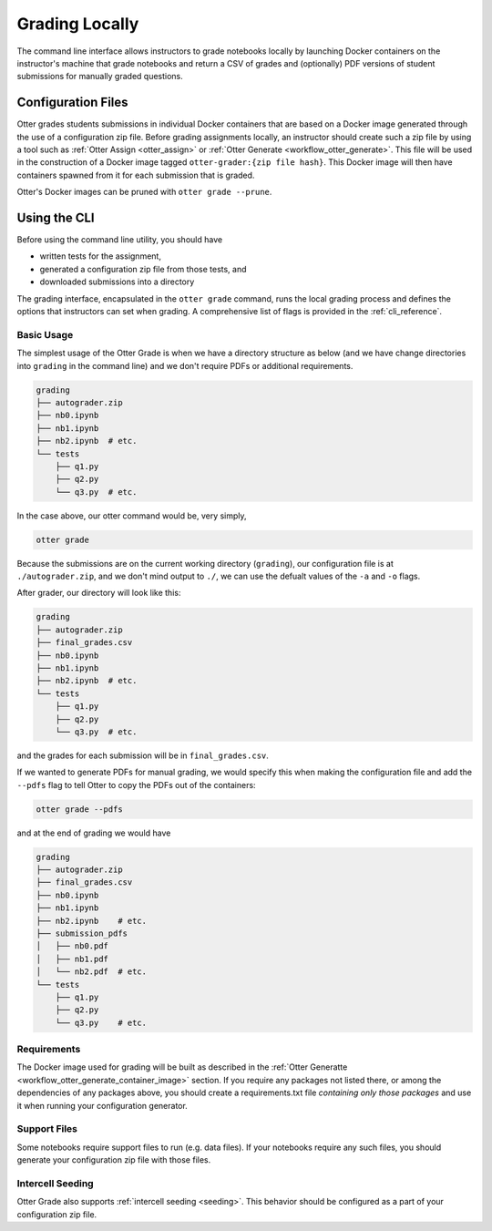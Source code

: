 .. _workflow_executing_submissions_otter_grade:

Grading Locally
===============

The command line interface allows instructors to grade notebooks locally by launching Docker 
containers on the instructor's machine that grade notebooks and return a CSV of grades and 
(optionally) PDF versions of student submissions for manually graded questions.


Configuration Files
-------------------

Otter grades students submissions in individual Docker containers that are based on a Docker image 
generated through the use of a configuration zip file. Before grading assignments locally, an 
instructor should create such a zip file by using a tool such as :ref:`Otter Assign 
<otter_assign>` or :ref:`Otter Generate <workflow_otter_generate>`. This file will be 
used in the construction of a Docker image tagged ``otter-grader:{zip file hash}``. This Docker 
image will then have containers spawned from it for each submission that is graded.

Otter's Docker images can be pruned with ``otter grade --prune``.


Using the CLI
-------------

Before using the command line utility, you should have

* written tests for the assignment, 
* generated a configuration zip file from those tests, and
* downloaded submissions into a directory

The grading interface, encapsulated in the ``otter grade`` command, runs the local grading process 
and defines the options that instructors can set when grading. A comprehensive list of flags is 
provided in the :ref:`cli_reference`.


Basic Usage
+++++++++++

The simplest usage of the Otter Grade is when we have a directory structure as below (and we have 
change directories into ``grading`` in the command line) and we don't require PDFs or additional 
requirements.

.. code-block::

    grading
    ├── autograder.zip
    ├── nb0.ipynb
    ├── nb1.ipynb
    ├── nb2.ipynb  # etc.
    └── tests
        ├── q1.py
        ├── q2.py
        └── q3.py  # etc.

In the case above, our otter command would be, very simply,

.. code-block:: console

    otter grade

Because the submissions are on the current working directory (``grading``), our configuration file 
is at ``./autograder.zip``, and we don't mind output to ``./``, we can use the defualt values of the 
``-a`` and ``-o`` flags.

After grader, our directory will look like this:

.. code-block::

    grading
    ├── autograder.zip
    ├── final_grades.csv
    ├── nb0.ipynb
    ├── nb1.ipynb
    ├── nb2.ipynb  # etc.
    └── tests
        ├── q1.py
        ├── q2.py
        └── q3.py  # etc.

and the grades for each submission will be in ``final_grades.csv``.

If we wanted to generate PDFs for manual grading, we would specify this when making the 
configuration file and add the ``--pdfs`` flag to tell Otter to copy the PDFs out of the containers: 

.. code-block::

    otter grade --pdfs

and at the end of grading we would have

.. code-block::

    grading
    ├── autograder.zip
    ├── final_grades.csv
    ├── nb0.ipynb
    ├── nb1.ipynb
    ├── nb2.ipynb    # etc.
    ├── submission_pdfs
    │   ├── nb0.pdf
    │   ├── nb1.pdf
    │   └── nb2.pdf  # etc.
    └── tests
        ├── q1.py
        ├── q2.py
        └── q3.py    # etc.


Requirements
++++++++++++

The Docker image used for grading will be built as described in the :ref:`Otter Generatte 
<workflow_otter_generate_container_image>` section. If you require any packages not listed there, 
or among the dependencies of any packages above, you should create a requirements.txt file 
*containing only those packages* and use it when running your configuration generator. 


Support Files
+++++++++++++

Some notebooks require support files to run (e.g. data files). If your notebooks require any such 
files, you should generate your configuration zip file with those files.


Intercell Seeding
+++++++++++++++++

Otter Grade also supports :ref:`intercell seeding <seeding>`. This behavior should be 
configured as a part of your configuration zip file.
